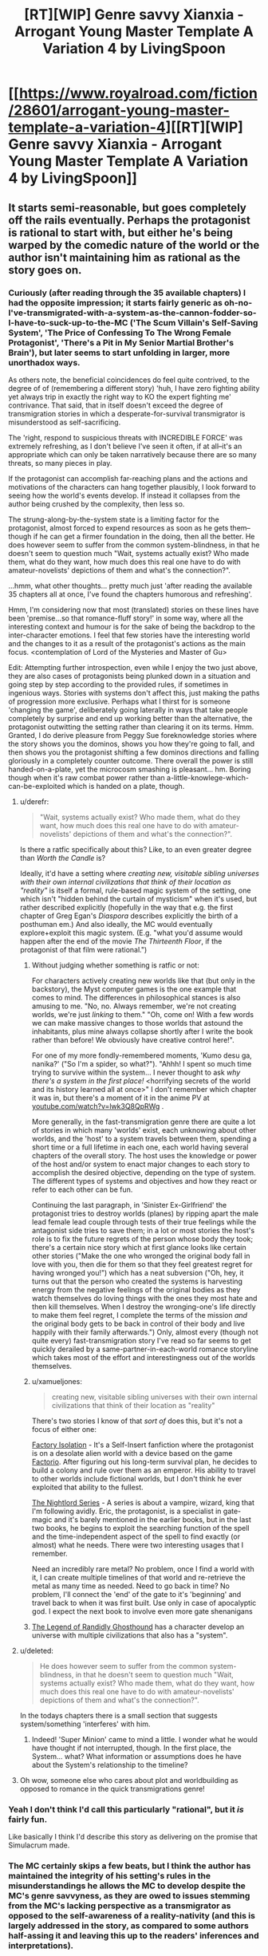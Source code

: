 #+TITLE: [RT][WIP] Genre savvy Xianxia - Arrogant Young Master Template A Variation 4 by LivingSpoon

* [[https://www.royalroad.com/fiction/28601/arrogant-young-master-template-a-variation-4][[RT][WIP] Genre savvy Xianxia - Arrogant Young Master Template A Variation 4 by LivingSpoon]]
:PROPERTIES:
:Author: ZedOud
:Score: 40
:DateUnix: 1578202560.0
:DateShort: 2020-Jan-05
:END:

** It starts semi-reasonable, but goes completely off the rails eventually. Perhaps the protagonist is rational to start with, but either he's being warped by the comedic nature of the world or the author isn't maintaining him as rational as the story goes on.
:PROPERTIES:
:Author: MimicSquid
:Score: 14
:DateUnix: 1578216971.0
:DateShort: 2020-Jan-05
:END:

*** Curiously (after reading through the 35 available chapters) I had the opposite impression; it starts fairly generic as oh-no-I've-transmigrated-with-a-system-as-the-cannon-fodder-so-I-have-to-suck-up-to-the-MC ('The Scum Villain's Self-Saving System', 'The Price of Confessing To The Wrong Female Protagonist', 'There's a Pit in My Senior Martial Brother's Brain'), but later seems to start unfolding in larger, more unorthadox ways.

As others note, the beneficial coincidences do feel quite contrived, to the degree of of (remembering a different story) 'huh, I have zero fighting ability yet always trip in exactly the right way to KO the expert fighting me' contrivance. That said, that in itself doesn't exceed the degree of transmigration stories in which a desperate-for-survival transmigrator is misunderstood as self-sacrificing.

The 'right, respond to suspicious threats with INCREDIBLE FORCE' was extremely refreshing, as I don't believe I've seen it often, if at all--it's an appropriate which can only be taken narratively because there are so many threats, so many pieces in play.

If the protagonist can accomplish far-reaching plans and the actions and motivations of the characters can hang together plausibly, I look forward to seeing how the world's events develop. If instead it collapses from the author being crushed by the complexity, then less so.

The strung-along-by-the-system state is a limiting factor for the protagonist, almost forced to expend resources as soon as he gets them--though if he can get a firmer foundation in the doing, then all the better. He does however seem to suffer from the common system-blindness, in that he doesn't seem to question much "Wait, systems actually exist? Who made them, what do they want, how much does this real one have to do with amateur-novelists' depictions of them and what's the connection?".

...hmm, what other thoughts... pretty much just 'after reading the available 35 chapters all at once, I've found the chapters humorous and refreshing'.

Hmm, I'm considering now that most (translated) stories on these lines have been 'premise...so that romance-fluff story!' in some way, where all the interesting context and humour is for the sake of being the backdrop to the inter-character emotions. I feel that few stories have the interesting world and the changes to it as a result of the protagonist's actions as the main focus. <contemplation of Lord of the Mysteries and Master of Gu>

Edit: Attempting further introspection, even while I enjoy the two just above, they are also cases of protagonists being plunked down in a situation and going step by step according to the provided rules, if sometimes in ingenious ways. Stories with systems don't affect this, just making the paths of progression more exclusive. Perhaps what I thirst for is someone 'changing the game', deliberately going laterally in ways that take people completely by surprise and end up working better than the alternative, the protagonist outwitting the setting rather than clearing it on its terms. Hmm. Granted, I do derive pleasure from Peggy Sue foreknowledge stories where the story shows you the dominos, shows you how they're going to fall, and then shows you the protagonist shifting a few dominos directions and falling gloriously in a completely counter outcome. There overall the power is still handed-on-a-plate, yet the microcosm smashing is pleasant... hm. Boring though when it's raw combat power rather than a-little-knowlege-which-can-be-exploited which is handed on a plate, though.
:PROPERTIES:
:Author: MultipartiteMind
:Score: 10
:DateUnix: 1578323255.0
:DateShort: 2020-Jan-06
:END:

**** u/derefr:
#+begin_quote
  "Wait, systems actually exist? Who made them, what do they want, how much does this real one have to do with amateur-novelists' depictions of them and what's the connection?".
#+end_quote

Is there a ratfic specifically about this? Like, to an even greater degree than /Worth the Candle/ is?

Ideally, it'd have a setting where /creating new, visitable sibling universes with their own internal civilizations that think of their location as "reality"/ is itself a formal, rule-based magic system of the setting, one which isn't "hidden behind the curtain of mysticism" when it's used, but rather described explicitly (hopefully in the way that e.g. the first chapter of Greg Egan's /Diaspora/ describes explicitly the birth of a posthuman em.) And also ideally, the MC would eventually explore+exploit this magic system. (E.g. "what you'd assume would happen after the end of the movie /The Thirteenth Floor/, if the protagonist of that film were rational.")
:PROPERTIES:
:Author: derefr
:Score: 6
:DateUnix: 1578345287.0
:DateShort: 2020-Jan-07
:END:

***** Without judging whether something is ratfic or not:

For characters actively creating new worlds like that (but only in the backstory), the Myst computer games is the one example that comes to mind. The differences in philosophical stances is also amusing to me. "No, no. Always remember, we're not creating worlds, we're just /linking/ to them." "Oh, come on! With a few words we can make massive changes to those worlds that astound the inhabitants, plus mine always collapse shortly after I write the book rather than before! We obviously have creative control here!".

For one of my more fondly-remembered moments, 'Kumo desu ga, nanika?' ("So I'm a spider, so what?"). "Ahhh! I spent so much time trying to survive within the system... I never thought to ask /why there's a system in the first place!/ <horrifying secrets of the world and its history learned all at once>" I don't remember which chapter it was in, but there's a moment of it in the anime PV at [[https://youtube.com/watch?v=lwk3Q8QpRWg][youtube.com/watch?v=lwk3Q8QpRWg]] .

More generally, in the fast-transmigration genre there are quite a lot of stories in which many 'worlds' exist, each unknowing about other worlds, and the 'host' to a system travels between them, spending a short time or a full lifetime in each one, each world having several chapters of the overall story. The host uses the knowledge or power of the host and/or system to enact major changes to each story to accomplish the desired objective, depending on the type of system. The different types of systems and objectives and how they react or refer to each other can be fun.

Continuing the last paragraph, in 'Sinister Ex-Girlfriend' the protagonist tries to destroy worlds (planes) by ripping apart the male lead female lead couple through tests of their true feelings while the antagonist side tries to save them; in a lot or most stories the host's role is to fix the future regrets of the person whose body they took; there's a certain nice story which at first glance looks like certain other stories ("Make the one who wronged the original body fall in love with you, then die for them so that they feel greatest regret for having wronged you!") which has a neat subversion ("Oh, hey, it turns out that the person who created the systems is harvesting energy from the negative feelings of the original bodies as they watch themselves do loving things with the ones they most hate and then kill themselves. When I destroy the wronging-one's life directly to make them feel regret, I complete the terms of the mission /and/ the original body gets to be back in control of their body and live happily with their family afterwards.") Only, almost every (though not quite every) fast-transmigration story I've read so far seems to get quickly derailed by a same-partner-in-each-world romance storyline which takes most of the effort and interestingness out of the worlds themselves.
:PROPERTIES:
:Author: MultipartiteMind
:Score: 5
:DateUnix: 1578370456.0
:DateShort: 2020-Jan-07
:END:


***** u/xamueljones:
#+begin_quote
  creating new, visitable sibling universes with their own internal civilizations that think of their location as "reality"
#+end_quote

There's two stories I know of that /sort of/ does this, but it's not a focus of either one:

[[https://forums.sufficientvelocity.com/threads/factory-isolation-si-multicross.30535/][Factory Isolation]] - It's a Self-Insert fanfiction where the protagonist is on a desolate alien world with a device based on the game [[https://factorio.com/][Factorio]]. After figuring out his long-term survival plan, he decides to build a colony and rule over them as an emperor. His ability to travel to other worlds include fictional worlds, but I don't think he ever exploited that ability to the fullest.

[[https://www.amazon.com/Sunset-Book-Nightlord-Garon-Whited-ebook/dp/B00NMMPRU6][The Nightlord Series]] - A series is about a vampire, wizard, king that I'm following avidly. Eric, the protagonist, is a specialist in gate-magic and it's barely mentioned in the earlier books, but in the last two books, he begins to exploit the searching function of the spell and the time-independent aspect of the spell to find exactly (or almost) what he needs. There were two interesting usages that I remember.

Need an incredibly rare metal? No problem, once I find a world with it, I can create multiple timelines of that world and re-retrieve the metal as many time as needed. Need to go back in time? No problem, I'll connect the 'end' of the gate to it's 'beginning' and travel back to when it was first built. Use only in case of apocalyptic god. I expect the next book to involve even more gate shenanigans
:PROPERTIES:
:Author: xamueljones
:Score: 2
:DateUnix: 1578523722.0
:DateShort: 2020-Jan-09
:END:


***** [[https://www.royalroad.com/fiction/11209/the-legend-of-randidly-ghosthound][The Legend of Randidly Ghosthound]] has a character develop an universe with multiple civilizations that also has a "system".
:PROPERTIES:
:Author: TheNewN0rmal
:Score: 1
:DateUnix: 1580615357.0
:DateShort: 2020-Feb-02
:END:


**** u/deleted:
#+begin_quote
  He does however seem to suffer from the common system-blindness, in that he doesn't seem to question much "Wait, systems actually exist? Who made them, what do they want, how much does this real one have to do with amateur-novelists' depictions of them and what's the connection?".
#+end_quote

In the todays chapters there is a small section that suggests system/something 'interferes' with him.
:PROPERTIES:
:Score: 3
:DateUnix: 1578410791.0
:DateShort: 2020-Jan-07
:END:

***** Indeed! 'Super Minion' came to mind a little. I wonder what he would have thought if not interrupted, though. In the first place, the System... what? What information or assumptions does he have about the System's relationship to the timeline?
:PROPERTIES:
:Author: MultipartiteMind
:Score: 1
:DateUnix: 1578472851.0
:DateShort: 2020-Jan-08
:END:


**** Oh wow, someone else who cares about plot and worldbuilding as opposed to romance in the quick transmigrations genre!
:PROPERTIES:
:Author: drollawake
:Score: 4
:DateUnix: 1578417708.0
:DateShort: 2020-Jan-07
:END:


*** Yeah I don't think I'd call this particularly "rational", but it /is/ fairly fun.

Like basically I think I'd describe this story as delivering on the promise that Simulacrum made.
:PROPERTIES:
:Author: IICVX
:Score: 8
:DateUnix: 1578255865.0
:DateShort: 2020-Jan-05
:END:


*** The MC certainly skips a few beats, but I think the author has maintained the integrity of his setting's rules in the misunderstandings he allows the MC to develop despite the MC's genre savvyness, as they are owed to issues stemming from the MC's lacking perspective as a transmigrator as opposed to the self-awareness of a reality-nativity (and this is largely addressed in the story, as compared to some authors half-assing it and leaving this up to the readers' inferences and interpretations).
:PROPERTIES:
:Author: ZedOud
:Score: 6
:DateUnix: 1578217384.0
:DateShort: 2020-Jan-05
:END:


** Thanks for this, started reading today and caught up. It's fun, and I think the story would be one of my favourites on RR if it weren't for the constant forced misunderstandings.
:PROPERTIES:
:Author: ShEsHy
:Score: 6
:DateUnix: 1578253390.0
:DateShort: 2020-Jan-05
:END:


** ... I don't know if that can be considered rational, in steoretypical sense. It's a well made comedy of misunderstanding, filled with people who are genuinely thinking things through. And they could possibly have ended up with sensible and correct conclusions, if a certain cultivator wasn't Isekai'd without anyone noticing.

It's great though, and keeps it's own logic believable and consistent, which matters most for me.
:PROPERTIES:
:Author: PurposefulZephyr
:Score: 6
:DateUnix: 1578287874.0
:DateShort: 2020-Jan-06
:END:


** This story has really great trope navigation. The reasoning of the MC and side character is often explained (unusual bordering on impossible for a Xianxia). The MC carefully uses his resources and does not allow for loose ends or escalations of conflicts.

The MC has a lot of resources at his disposal and is liberal in using them to avoid any trope/templates that he might run into, even taking matters into his own hands when he can't risk other not understanding a situation as gravely as he would in light of a trope/template.

[[/spoiler][At some point, he drags away his minions to educate them in the ways of anamolies (Main Characters).]]
:PROPERTIES:
:Author: ZedOud
:Score: 6
:DateUnix: 1578203044.0
:DateShort: 2020-Jan-05
:END:

*** A sudden horrible thought (about the anomalies education): "Oh, as it happens, the spirit iron sheets are for communication--an array with the boulders lets you see anything written on any other spirit iron sheet."

Tiny risk probability, *huge* risk potential fallout.

...and in general, the wisdom of /doing anything/ with something you know is very important to a powerful organisation yet don't know how they use it... hmm.
:PROPERTIES:
:Author: MultipartiteMind
:Score: 5
:DateUnix: 1578381330.0
:DateShort: 2020-Jan-07
:END:


** I expect better grammar and sentence structure from an english author. Is he purposely emulating his writing like the bad chinese translation you usually get from reading wuxia?
:PROPERTIES:
:Author: 1000dollarsamonth
:Score: 3
:DateUnix: 1578317574.0
:DateShort: 2020-Jan-06
:END:

*** The author says they are not a native English speaker as they do not live in an English-speaking country.
:PROPERTIES:
:Author: pldl
:Score: 6
:DateUnix: 1578410767.0
:DateShort: 2020-Jan-07
:END:


*** Apparently he isn't a native speaker. He posted it in the comments. He doesn't live in an english speaker country either. Also this is his first novel.

¯\_(ツ)_/¯
:PROPERTIES:
:Score: 5
:DateUnix: 1578410897.0
:DateShort: 2020-Jan-07
:END:


*** I think that if you read too much of that stuff it will infect your writing process.
:PROPERTIES:
:Author: ZedOud
:Score: 5
:DateUnix: 1578317667.0
:DateShort: 2020-Jan-06
:END:


** Possibly not relevant but there's always 40 millennium of cultivation for rational xianxia.
:PROPERTIES:
:Author: OnlyEvonix
:Score: 1
:DateUnix: 1578600892.0
:DateShort: 2020-Jan-09
:END:

*** Good xianxia. That's one of those with lots of nationalism later on if people don't mind it. Although I'm not sure what part of rational fiction it qualifies for?
:PROPERTIES:
:Author: ZedOud
:Score: 3
:DateUnix: 1578601057.0
:DateShort: 2020-Jan-09
:END:

**** Good reasonably self consistent worldbuilding, characters generally think and plan and have complex motivations, the main character thinks things through in a semi rational way, the reasons behind things are explored, for example the nationalism, there's definitely a lot of it but it's discussed and treated less of a good thing and more of an unfortunate consequence of how the universe exists. Actually I quite like the discussion of nationalism through the dark forest metaphor and why villains happen without resorting to some people just being inherently bad. perhaps not rational but far more so than most works featured on this sub. There's also the "munchkining", there's no separation between science and the spiritual aspects of cultivation, for example going from refinement to building stage used to require taking an incredibly difficult to come by pill and the success rate was below 5% and mostly based on luck but in the modern day the process has been studied extensively with statistics, tests and specialized facilities instead of caves. A series of artworks and music are played to help the prospective building cultivator get into the optimal state of mind as again determent by centuries of research.
:PROPERTIES:
:Author: OnlyEvonix
:Score: 3
:DateUnix: 1578603916.0
:DateShort: 2020-Jan-10
:END:
